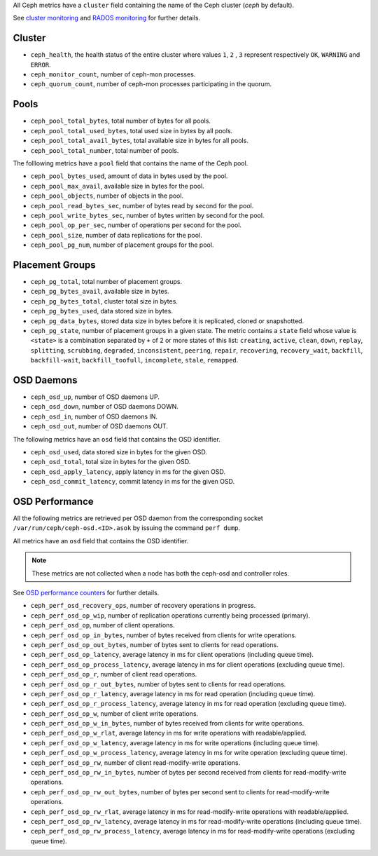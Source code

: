 .. _Ceph_metrics:


All Ceph metrics have a ``cluster`` field containing the name of the Ceph cluster
(*ceph* by default).

See `cluster monitoring`_ and `RADOS monitoring`_ for further details.

Cluster
^^^^^^^

* ``ceph_health``, the health status of the entire cluster where values ``1``, ``2``
  , ``3`` represent respectively ``OK``, ``WARNING`` and ``ERROR``.

* ``ceph_monitor_count``, number of ceph-mon processes.

* ``ceph_quorum_count``, number of ceph-mon processes participating in the
  quorum.

Pools
^^^^^

* ``ceph_pool_total_bytes``,  total number of bytes for all pools.
* ``ceph_pool_total_used_bytes``, total used size in bytes by all pools.
* ``ceph_pool_total_avail_bytes``, total available size in bytes for all pools.
* ``ceph_pool_total_number``, total number of pools.

The folllowing metrics have a ``pool`` field that contains the name of the Ceph pool.

* ``ceph_pool_bytes_used``, amount of data in bytes used by the pool.
* ``ceph_pool_max_avail``, available size in bytes for the pool.
* ``ceph_pool_objects``, number of objects in the pool.
* ``ceph_pool_read_bytes_sec``, number of bytes read by second for the pool.
* ``ceph_pool_write_bytes_sec``, number of bytes written by second for the pool.
* ``ceph_pool_op_per_sec``, number of operations per second for the pool.
* ``ceph_pool_size``, number of data replications for the pool.
* ``ceph_pool_pg_num``, number of placement groups for the pool.

Placement Groups
^^^^^^^^^^^^^^^^

* ``ceph_pg_total``, total number of placement groups.
* ``ceph_pg_bytes_avail``, available size in bytes.
* ``ceph_pg_bytes_total``, cluster total size in bytes.
* ``ceph_pg_bytes_used``, data stored size in bytes.
* ``ceph_pg_data_bytes``, stored data size in bytes before it is replicated, cloned
  or snapshotted.
* ``ceph_pg_state``, number of placement groups in a given state. The metric
  contains a ``state`` field whose value is ``<state>`` is a combination
  separated by ``+`` of 2 or more states of this list: ``creating``,
  ``active``, ``clean``, ``down``, ``replay``, ``splitting``, ``scrubbing``,
  ``degraded``, ``inconsistent``, ``peering``, ``repair``, ``recovering``,
  ``recovery_wait``, ``backfill``, ``backfill-wait``, ``backfill_toofull``,
  ``incomplete``, ``stale``, ``remapped``.

OSD Daemons
^^^^^^^^^^^

* ``ceph_osd_up``, number of OSD daemons UP.
* ``ceph_osd_down``, number of OSD daemons DOWN.
* ``ceph_osd_in``, number of OSD daemons IN.
* ``ceph_osd_out``, number of OSD daemons OUT.

The following metrics have an ``osd`` field that contains the OSD identifier.

* ``ceph_osd_used``, data stored size in bytes for the given OSD.
* ``ceph_osd_total``, total size in bytes for the given OSD.
* ``ceph_osd_apply_latency``, apply latency in ms for the given OSD.
* ``ceph_osd_commit_latency``, commit latency in ms for the given OSD.

OSD Performance
^^^^^^^^^^^^^^^

All the following metrics are retrieved per OSD daemon from the corresponding
socket ``/var/run/ceph/ceph-osd.<ID>.asok`` by issuing the command ``perf dump``.

All metrics have an ``osd`` field that contains the OSD identifier.

.. note:: These metrics are not collected when a node has both the ceph-osd and controller roles.

See `OSD performance counters`_ for further details.

* ``ceph_perf_osd_recovery_ops``, number of recovery operations in progress.
* ``ceph_perf_osd_op_wip``, number of replication operations currently being processed (primary).
* ``ceph_perf_osd_op``, number of client operations.
* ``ceph_perf_osd_op_in_bytes``, number of bytes received from clients for write operations.
* ``ceph_perf_osd_op_out_bytes``, number of bytes sent to clients for read operations.
* ``ceph_perf_osd_op_latency``, average latency in ms for client operations (including queue time).
* ``ceph_perf_osd_op_process_latency``, average latency in ms for client operations (excluding queue time).
* ``ceph_perf_osd_op_r``, number of client read operations.
* ``ceph_perf_osd_op_r_out_bytes``, number of bytes sent to clients for read operations.
* ``ceph_perf_osd_op_r_latency``, average latency in ms for read operation (including queue time).
* ``ceph_perf_osd_op_r_process_latency``, average latency in ms for read operation (excluding queue time).
* ``ceph_perf_osd_op_w``, number of client write operations.
* ``ceph_perf_osd_op_w_in_bytes``, number of bytes received from clients for write operations.
* ``ceph_perf_osd_op_w_rlat``, average latency in ms for write operations with readable/applied.
* ``ceph_perf_osd_op_w_latency``, average latency in ms for write operations (including queue time).
* ``ceph_perf_osd_op_w_process_latency``, average latency in ms for write operation (excluding queue time).
* ``ceph_perf_osd_op_rw``, number of client read-modify-write operations.
* ``ceph_perf_osd_op_rw_in_bytes``, number of bytes per second received from clients for read-modify-write operations.
* ``ceph_perf_osd_op_rw_out_bytes``, number of bytes per second sent to clients for read-modify-write operations.
* ``ceph_perf_osd_op_rw_rlat``, average latency in ms for read-modify-write operations with readable/applied.
* ``ceph_perf_osd_op_rw_latency``, average latency in ms for read-modify-write operations (including queue time).
* ``ceph_perf_osd_op_rw_process_latency``, average latency in ms for read-modify-write operations (excluding queue time).

.. _cluster monitoring: http://docs.ceph.com/docs/master/rados/operations/monitoring/
.. _RADOS monitoring: http://docs.ceph.com/docs/master/rados/operations/monitoring-osd-pg/
.. _OSD performance counters: http://ceph.com/docs/firefly/dev/perf_counters/
